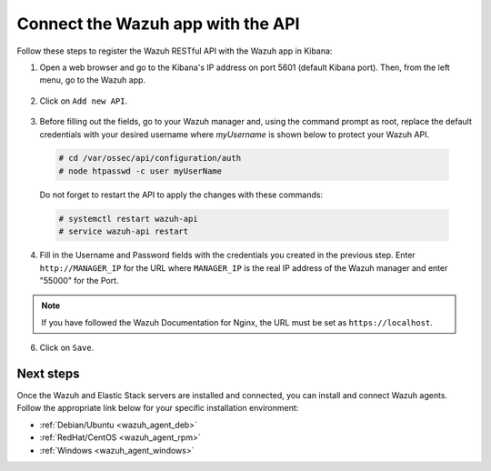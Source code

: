 .. Copyright (C) 2018 Wazuh, Inc.

.. _connect_kibana_app:

Connect the Wazuh app with the API
============================

Follow these steps to register the Wazuh RESTful API with the Wazuh app in Kibana:

1. Open a web browser and go to the Kibana's IP address on port 5601 (default Kibana port). Then, from the left menu, go to the Wazuh app.

  .. image:: ../../../images/kibana-app/others/starting-app.png
    :align: center
    :width: 100%

2. Click on ``Add new API``.

  .. image:: ../../../images/kibana-app/settings/api.png
    :align: center
    :width: 100%

3. Before filling out the fields, go to your Wazuh manager and, using the command prompt as root, replace the default credentials with your desired username where `myUsername` is shown below to protect your Wazuh API.

  .. code-block:: console

    # cd /var/ossec/api/configuration/auth
    # node htpasswd -c user myUserName

  Do not forget to restart the API to apply the changes with these commands:

  .. code-block:: console

    # systemctl restart wazuh-api
    # service wazuh-api restart

4. Fill in the Username and Password fields with the credentials you created in the previous step.  Enter ``http://MANAGER_IP`` for the URL where ``MANAGER_IP`` is the real IP address of the Wazuh manager and enter "55000" for the Port.

  .. image:: ../../../images/kibana-app/settings/add-api.png
    :align: center
    :width: 100%

.. note:: If you have followed the Wazuh Documentation for Nginx, the URL must be set as ``https://localhost``.

6. Click on ``Save``.

  .. image:: ../../../images/kibana-app/overview/old-overview-general.png
    :align: center
    :width: 100%

Next steps
----------

Once the Wazuh and Elastic Stack servers are installed and connected, you can install and connect Wazuh agents. Follow the appropriate link below for your specific installation environment:

- :ref:`Debian/Ubuntu <wazuh_agent_deb>`
- :ref:`RedHat/CentOS <wazuh_agent_rpm>`
- :ref:`Windows <wazuh_agent_windows>`
